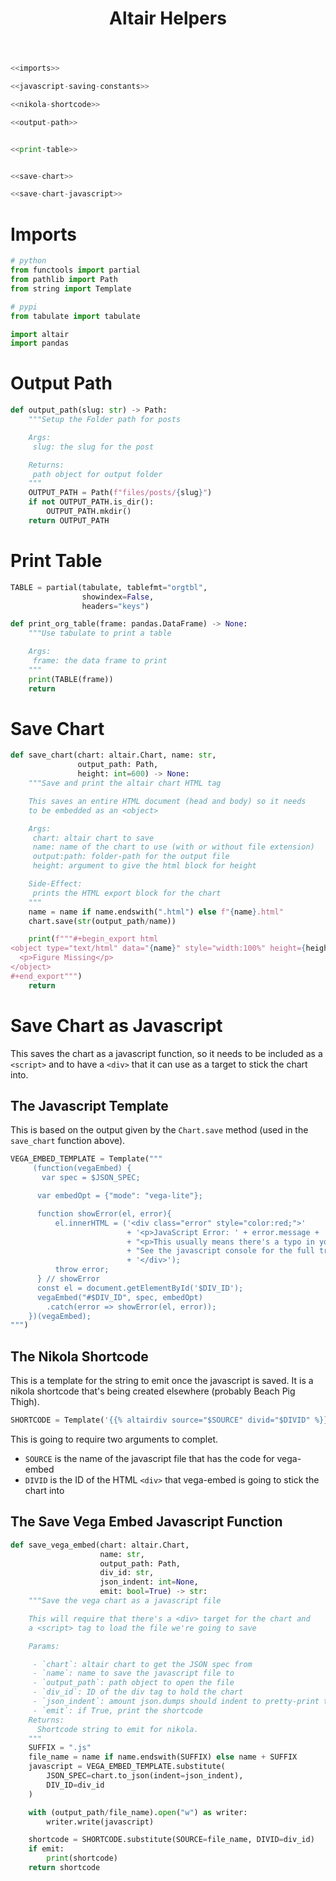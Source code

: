 #+TITLE: Altair Helpers

#+begin_src python :tangle altair_helpers.py
<<imports>>

<<javascript-saving-constants>>

<<nikola-shortcode>>

<<output-path>>


<<print-table>>


<<save-chart>>

<<save-chart-javascript>>
#+end_src

* Imports

#+begin_src python :noweb-ref imports
# python
from functools import partial
from pathlib import Path
from string import Template

# pypi
from tabulate import tabulate

import altair
import pandas
#+end_src

* Output Path

#+begin_src python :noweb-ref output-path
def output_path(slug: str) -> Path:
    """Setup the Folder path for posts

    Args:
     slug: the slug for the post

    Returns:
     path object for output folder
    """
    OUTPUT_PATH = Path(f"files/posts/{slug}")
    if not OUTPUT_PATH.is_dir():
        OUTPUT_PATH.mkdir()
    return OUTPUT_PATH
#+end_src

* Print Table

#+begin_src python :noweb-ref print-table
TABLE = partial(tabulate, tablefmt="orgtbl",
                showindex=False,
                headers="keys")

def print_org_table(frame: pandas.DataFrame) -> None:
    """Use tabulate to print a table

    Args:
     frame: the data frame to print
    """
    print(TABLE(frame))
    return
#+end_src

* Save Chart

#+begin_src python :noweb-ref save-chart
def save_chart(chart: altair.Chart, name: str,
               output_path: Path,
               height: int=600) -> None:
    """Save and print the altair chart HTML tag

    This saves an entire HTML document (head and body) so it needs
    to be embedded as an <object>

    Args:
     chart: altair chart to save
     name: name of the chart to use (with or without file extension)
     output:path: folder-path for the output file
     height: argument to give the html block for height

    Side-Effect:
     prints the HTML export block for the chart
    """
    name = name if name.endswith(".html") else f"{name}.html"
    chart.save(str(output_path/name))

    print(f"""#+begin_export html
<object type="text/html" data="{name}" style="width:100%" height={height}>
  <p>Figure Missing</p>
</object>
,#+end_export""")
    return
#+end_src

* Save Chart as Javascript

This saves the chart as a javascript function, so it needs to be included as a ~<script>~ and to have a ~<div>~ that it can use as a target to stick the chart into.

** The Javascript Template
This is based on the output given by the ~Chart.save~ method (used in the ~save_chart~ function above).

#+begin_src python :noweb-ref javascript-saving-constants
VEGA_EMBED_TEMPLATE = Template("""
     (function(vegaEmbed) {
       var spec = $JSON_SPEC;

      var embedOpt = {"mode": "vega-lite"};

      function showError(el, error){
          el.innerHTML = ('<div class="error" style="color:red;">'
                          + '<p>JavaScript Error: ' + error.message + '</p>'
                          + "<p>This usually means there's a typo in your chart specification. "
                          + "See the javascript console for the full traceback.</p>"
                          + '</div>');
          throw error;
      } // showError
      const el = document.getElementById('$DIV_ID');
      vegaEmbed("#$DIV_ID", spec, embedOpt)
        .catch(error => showError(el, error));
    })(vegaEmbed);
""")
#+end_src

** The Nikola Shortcode

This is a template for the string to emit once the javascript is saved. It is a nikola shortcode that's being created elsewhere (probably Beach Pig Thigh).

#+begin_src python :noweb-ref nikola-shortcode
SHORTCODE = Template('{{% altairdiv source="$SOURCE" divid="$DIVID" %}}')
#+end_src

This is going to require two arguments to complet.

 - ~SOURCE~ is the name of the javascript file that has the code for vega-embed
 - ~DIVID~ is the ID of the HTML ~<div>~ that vega-embed is going to stick the chart into
   
** The Save Vega Embed Javascript Function

#+begin_src python :noweb-ref save-chart-javascript
def save_vega_embed(chart: altair.Chart,
                    name: str,
                    output_path: Path,
                    div_id: str,
                    json_indent: int=None,
                    emit: bool=True) -> str:
    """Save the vega chart as a javascript file

    This will require that there's a <div> target for the chart and
    a <script> tag to load the file we're going to save

    Params:

     - `chart`: altair chart to get the JSON spec from
     - `name`: name to save the javascript file to
     - `output_path`: path object to open the file
     - `div_id`: ID of the div tag to hold the chart
     - `json_indent`: amount json.dumps should indent to pretty-print the spec
     - `emit`: if True, print the shortcode
    Returns:
      Shortcode string to emit for nikola.
    """
    SUFFIX = ".js"
    file_name = name if name.endswith(SUFFIX) else name + SUFFIX
    javascript = VEGA_EMBED_TEMPLATE.substitute(
        JSON_SPEC=chart.to_json(indent=json_indent),
        DIV_ID=div_id
    )

    with (output_path/file_name).open("w") as writer:
        writer.write(javascript)

    shortcode = SHORTCODE.substitute(SOURCE=file_name, DIVID=div_id)
    if emit:
        print(shortcode)
    return shortcode
#+end_src
